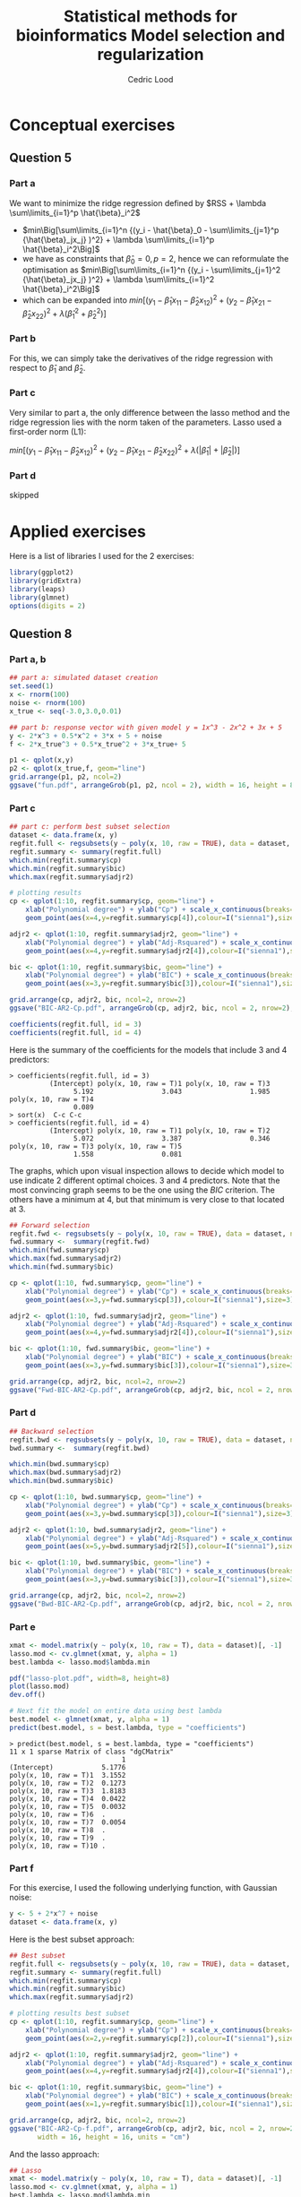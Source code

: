 #+TITLE: Statistical methods for bioinformatics \linebreak Model selection and regularization
#+AUTHOR: Cedric Lood
#+LATEX_CLASS: article
#+LATEX_CLASS_OPTIONS: [11pt, a4paper]
#+LATEX_HEADER: \usepackage[utf8]{inputenc}
#+LATEX_HEADER: \usepackage[english]{babel}
#+LATEX_HEADER: \usepackage{graphicx}
#+LATEX_HEADER: \usepackage[left=2.35cm, right=3.35cm, top=3.35cm, bottom=3.0cm]{geometry}
#+LATEX_HEADER: \usepackage{titling}

#+BEGIN_LaTeX
\graphicspath{ {figures/} }
\setlength{\droptitle}{-5em} 
\setlength{\parindent}{0cm}
#+END_LaTeX
#+OPTIONS: LaTeX:dvipng, toc:nil

* Conceptual exercises
** Question 5
*** Part a
We want to minimize the ridge regression defined by $RSS + \lambda \sum\limits_{i=1}^p \hat{\beta}_i^2$

- $min\Big[\sum\limits_{i=1}^n {(y_i - \hat{\beta}_0 - \sum\limits_{j=1}^p {\hat{\beta}_jx_j} )^2} + \lambda \sum\limits_{i=1}^p \hat{\beta}_i^2\Big]$
- we have as constraints that $\hat{\beta}_0 = 0, p=2$, hence we can
  reformulate the optimisation as $min\Big[\sum\limits_{i=1}^n {(y_i - \sum\limits_{j=1}^2 {\hat{\beta}_jx_j} )^2} + \lambda \sum\limits_{i=1}^2 \hat{\beta}_i^2\Big]$
- which can be expanded into $min\Big[ (y_1 - \hat{\beta}_1x_{11} - \hat{\beta}_2x_{12})^2 + (y_2 - \hat{\beta}_1x_{21} - \hat{\beta}_2x_{22})^2 + \lambda (\hat{\beta}_1^2 + \hat{\beta}_2^2)\Big]$

*** Part b
For this, we can simply take the derivatives of the ridge regression
with respect to $\hat{\beta}_1$ and $\hat{\beta}_2$.

*** Part c
Very similar to part a, the only difference between the lasso method
and the ridge regression lies with the norm taken of the
parameters. Lasso used a first-order norm (L1):

$min\Big[ (y_1 - \hat{\beta}_1x_{11} - \hat{\beta}_2x_{12})^2 + (y_2 - \hat{\beta}_1x_{21} - \hat{\beta}_2x_{22})^2 + \lambda (|\hat{\beta}_1| + |\hat{\beta}_2|)\Big]$

*** Part d
skipped

* Applied exercises

Here is a list of libraries I used for the 2 exercises:
#+BEGIN_SRC R
library(ggplot2)
library(gridExtra)
library(leaps)
library(glmnet)
options(digits = 2)
#+END_SRC
** Question 8
*** Part a, b
#+BEGIN_SRC R
## part a: simulated dataset creation
set.seed(1)
x <- rnorm(100)
noise <- rnorm(100)
x_true <- seq(-3.0,3.0,0.01)

## part b: response vector with given model y = 1x^3 - 2x^2 + 3x + 5
y <- 2*x^3 + 0.5*x^2 + 3*x + 5 + noise
f <- 2*x_true^3 + 0.5*x_true^2 + 3*x_true+ 5

p1 <- qplot(x,y)
p2 <- qplot(x_true,f, geom="line")
grid.arrange(p1, p2, ncol=2)
ggsave("fun.pdf", arrangeGrob(p1, p2, ncol = 2), width = 16, height = 8, units = "cm")
#+END_SRC

#+BEGIN_LaTeX
\includegraphics[scale=1]{fun.pdf}
#+END_LaTeX

*** Part c
#+BEGIN_SRC R
## part c: perform best subset selection
dataset <- data.frame(x, y)
regfit.full <- regsubsets(y ~ poly(x, 10, raw = TRUE), data = dataset, nvmax = 10)
regfit.summary <- summary(regfit.full)
which.min(regfit.summary$cp)
which.min(regfit.summary$bic)
which.max(regfit.summary$adjr2)

# plotting results
cp <- qplot(1:10, regfit.summary$cp, geom="line") +
    xlab("Polynomial degree") + ylab("Cp") + scale_x_continuous(breaks=seq(1,10,1)) +
    geom_point(aes(x=4,y=regfit.summary$cp[4]),colour=I("sienna1"),size=3)

adjr2 <- qplot(1:10, regfit.summary$adjr2, geom="line") +
    xlab("Polynomial degree") + ylab("Adj-Rsquared") + scale_x_continuous(breaks=seq(1,10,1)) +
    geom_point(aes(x=4,y=regfit.summary$adjr2[4]),colour=I("sienna1"),size=3)

bic <- qplot(1:10, regfit.summary$bic, geom="line") +
    xlab("Polynomial degree") + ylab("BIC") + scale_x_continuous(breaks=seq(1,10,1)) +
    geom_point(aes(x=3,y=regfit.summary$bic[3]),colour=I("sienna1"),size=3)

grid.arrange(cp, adjr2, bic, ncol=2, nrow=2)
ggsave("BIC-AR2-Cp.pdf", arrangeGrob(cp, adjr2, bic, ncol = 2, nrow=2), )

coefficients(regfit.full, id = 3)
coefficients(regfit.full, id = 4)
#+END_SRC

Here is the summary of the coefficients for the models that include 3
and 4 predictors:

#+BEGIN_EXAMPLE
> coefficients(regfit.full, id = 3)
          (Intercept) poly(x, 10, raw = T)1 poly(x, 10, raw = T)3 
                5.192                 3.043                 1.985 
poly(x, 10, raw = T)4 
                0.089 
> sort(x)  C-c C-c
> coefficients(regfit.full, id = 4)
          (Intercept) poly(x, 10, raw = T)1 poly(x, 10, raw = T)2 
                5.072                 3.387                 0.346 
poly(x, 10, raw = T)3 poly(x, 10, raw = T)5 
                1.558                 0.081 
#+END_EXAMPLE

The graphs, which upon visual inspection allows to decide which model
to use indicate 2 different optimal choices. 3 and 4 predictors. Note
that the most convincing graph seems to be the one using the
\emph{BIC} criterion. The others have a minimum at 4, but that minimum
is very close to that located at 3.

#+BEGIN_LaTeX
\includegraphics[scale=1]{BIC-AR2-Cp.pdf}
#+END_LaTeX

#+BEGIN_SRC R
## Forward selection
regfit.fwd <- regsubsets(y ~ poly(x, 10, raw = TRUE), data = dataset, nvmax = 10, method = "forward")
fwd.summary <-  summary(regfit.fwd)
which.min(fwd.summary$cp)
which.max(fwd.summary$adjr2)
which.min(fwd.summary$bic)

cp <- qplot(1:10, fwd.summary$cp, geom="line") +
    xlab("Polynomial degree") + ylab("Cp") + scale_x_continuous(breaks=seq(1,10,1)) +
    geom_point(aes(x=3,y=fwd.summary$cp[3]),colour=I("sienna1"),size=3)

adjr2 <- qplot(1:10, fwd.summary$adjr2, geom="line") +
    xlab("Polynomial degree") + ylab("Adj-Rsquared") + scale_x_continuous(breaks=seq(1,10,1)) +
    geom_point(aes(x=4,y=fwd.summary$adjr2[4]),colour=I("sienna1"),size=3)

bic <- qplot(1:10, fwd.summary$bic, geom="line") +
    xlab("Polynomial degree") + ylab("BIC") + scale_x_continuous(breaks=seq(1,10,1)) +
    geom_point(aes(x=3,y=fwd.summary$bic[3]),colour=I("sienna1"),size=3)

grid.arrange(cp, adjr2, bic, ncol=2, nrow=2)
ggsave("Fwd-BIC-AR2-Cp.pdf", arrangeGrob(cp, adjr2, bic, ncol = 2, nrow=2))
#+END_SRC

#+BEGIN_LaTeX
\includegraphics[scale=0.55]{Fwd-BIC-AR2-Cp.pdf}
#+END_LaTeX

*** Part d
#+BEGIN_SRC R
## Backward selection
regfit.bwd <- regsubsets(y ~ poly(x, 10, raw = TRUE), data = dataset, nvmax = 10, method = "backward")
bwd.summary <-  summary(regfit.bwd)

which.min(bwd.summary$cp)
which.max(bwd.summary$adjr2)
which.min(bwd.summary$bic)

cp <- qplot(1:10, bwd.summary$cp, geom="line") +
    xlab("Polynomial degree") + ylab("Cp") + scale_x_continuous(breaks=seq(1,10,1)) +
    geom_point(aes(x=3,y=bwd.summary$cp[3]),colour=I("sienna1"),size=3)

adjr2 <- qplot(1:10, bwd.summary$adjr2, geom="line") +
    xlab("Polynomial degree") + ylab("Adj-Rsquared") + scale_x_continuous(breaks=seq(1,10,1)) +
    geom_point(aes(x=5,y=bwd.summary$adjr2[5]),colour=I("sienna1"),size=3)

bic <- qplot(1:10, bwd.summary$bic, geom="line") +
    xlab("Polynomial degree") + ylab("BIC") + scale_x_continuous(breaks=seq(1,10,1)) +
    geom_point(aes(x=3,y=bwd.summary$bic[3]),colour=I("sienna1"),size=3)

grid.arrange(cp, adjr2, bic, ncol=2, nrow=2)
ggsave("Bwd-BIC-AR2-Cp.pdf", arrangeGrob(cp, adjr2, bic, ncol = 2, nrow=2))
#+END_SRC

#+BEGIN_LaTeX
\includegraphics[scale=0.55]{Bwd-BIC-AR2-Cp.pdf}
#+END_LaTeX

*** Part e
#+BEGIN_SRC R
xmat <- model.matrix(y ~ poly(x, 10, raw = T), data = dataset)[, -1]
lasso.mod <- cv.glmnet(xmat, y, alpha = 1)
best.lambda <- lasso.mod$lambda.min

pdf("lasso-plot.pdf", width=8, height=8)
plot(lasso.mod)
dev.off()

# Next fit the model on entire data using best lambda
best.model <- glmnet(xmat, y, alpha = 1)
predict(best.model, s = best.lambda, type = "coefficients")
#+END_SRC

#+BEGIN_LaTeX
\includegraphics[scale=0.55]{lasso-plot.pdf}
#+END_LaTeX

#+BEGIN_EXAMPLE
> predict(best.model, s = best.lambda, type = "coefficients")
11 x 1 sparse Matrix of class "dgCMatrix"
                            1
(Intercept)            5.1776
poly(x, 10, raw = T)1  3.1552
poly(x, 10, raw = T)2  0.1273
poly(x, 10, raw = T)3  1.8183
poly(x, 10, raw = T)4  0.0422
poly(x, 10, raw = T)5  0.0032
poly(x, 10, raw = T)6  .     
poly(x, 10, raw = T)7  0.0054
poly(x, 10, raw = T)8  .     
poly(x, 10, raw = T)9  .     
poly(x, 10, raw = T)10 . 
#+END_EXAMPLE
*** Part f
For this exercise, I used the following underlying function, with
Gaussian noise:

#+BEGIN_SRC R
y <- 5 + 2*x^7 + noise
dataset <- data.frame(x, y)
#+END_SRC

Here is the best subset approach:

#+BEGIN_SRC R
## Best subset
regfit.full <- regsubsets(y ~ poly(x, 10, raw = TRUE), data = dataset, nvmax = 10)
regfit.summary <- summary(regfit.full)
which.min(regfit.summary$cp)
which.min(regfit.summary$bic)
which.max(regfit.summary$adjr2)

# plotting results best subset
cp <- qplot(1:10, regfit.summary$cp, geom="line") +
    xlab("Polynomial degree") + ylab("Cp") + scale_x_continuous(breaks=seq(1,10,1)) +
    geom_point(aes(x=2,y=regfit.summary$cp[2]),colour=I("sienna1"),size=3)

adjr2 <- qplot(1:10, regfit.summary$adjr2, geom="line") +
    xlab("Polynomial degree") + ylab("Adj-Rsquared") + scale_x_continuous(breaks=seq(1,10,1)) +
    geom_point(aes(x=4,y=regfit.summary$adjr2[4]),colour=I("sienna1"),size=3)

bic <- qplot(1:10, regfit.summary$bic, geom="line") +
    xlab("Polynomial degree") + ylab("BIC") + scale_x_continuous(breaks=seq(1,10,1)) +
    geom_point(aes(x=1,y=regfit.summary$bic[1]),colour=I("sienna1"),size=3)

grid.arrange(cp, adjr2, bic, ncol=2, nrow=2)
ggsave("BIC-AR2-Cp-f.pdf", arrangeGrob(cp, adjr2, bic, ncol = 2, nrow=2),
       width = 16, height = 16, units = "cm")
#+END_SRC

#+BEGIN_LaTeX
\includegraphics[scale=0.55]{BIC-AR2-Cp-f.pdf.pdf}
#+END_LaTeX

And the lasso approach:

#+BEGIN_SRC R
## Lasso
xmat <- model.matrix(y ~ poly(x, 10, raw = T), data = dataset)[, -1]
lasso.mod <- cv.glmnet(xmat, y, alpha = 1)
best.lambda <- lasso.mod$lambda.min

best.model <- glmnet(xmat, y, alpha = 1)
predict(best.model, s = best.lambda, type = "coefficients")

pdf("lasso-plot-f.pdf", width=8, height=8)
plot(lasso.mod)
dev.off()
#+END_SRC

#+BEGIN_LaTeX
\includegraphics[scale=.5]{lasso-plot-f.pdf}
#+END_LaTeX

As shown below for the coefficients, the lasso model is really spot on
when considering the underlying model used to generate the dataset.
#+BEGIN_EXAMPLE
> predict(best.model, s = best.lambda, type = "coefficients")
11 x 1 sparse Matrix of class "dgCMatrix"
                         1
(Intercept)            5.2
poly(x, 10, raw = T)1  .  
poly(x, 10, raw = T)2  .  
poly(x, 10, raw = T)3  .  
poly(x, 10, raw = T)4  .  
poly(x, 10, raw = T)5  .  
poly(x, 10, raw = T)6  .  
poly(x, 10, raw = T)7  1.9
poly(x, 10, raw = T)8  .  
poly(x, 10, raw = T)9  .  
poly(x, 10, raw = T)10 .  
#+END_EXAMPLE
** templates :noexport:
#+BEGIN_SRC R
#+END_SRC

#+BEGIN_LaTeX
%\includegraphics[scale=0.5]{5_8_b_qplot.pdf}
#+END_LaTeX

#+BEGIN_EXAMPLE
#+END_EXAMPLE

